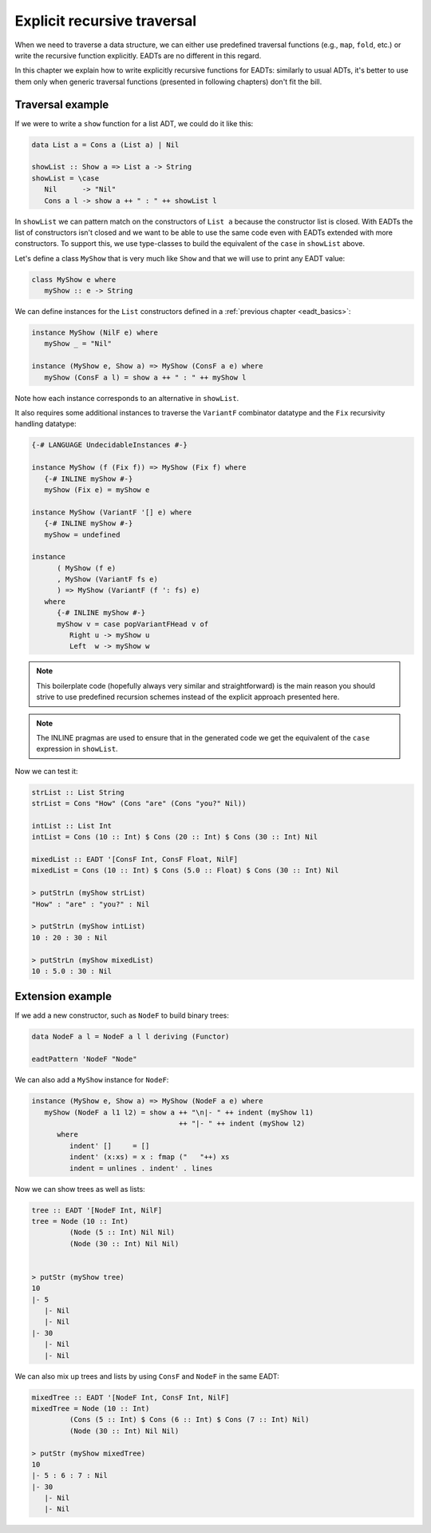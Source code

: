 .. _eadt_explicit_recursive:

==============================================================================
Explicit recursive traversal
==============================================================================

When we need to traverse a data structure, we can either use predefined
traversal functions (e.g., ``map``, ``fold``, etc.) or write the recursive
function explicitly. EADTs are no different in this regard.

In this chapter we explain how to write explicitly recursive functions for
EADTs: similarly to usual ADTs, it's better to use them only when generic
traversal functions (presented in following chapters) don't fit the bill.

------------------------------------------------------------------------------
Traversal example
------------------------------------------------------------------------------

If we were to write a ``show`` function for a list ADT, we could do it like
this:

.. code::

   data List a = Cons a (List a) | Nil

   showList :: Show a => List a -> String
   showList = \case
      Nil      -> "Nil"
      Cons a l -> show a ++ " : " ++ showList l

In ``showList`` we can pattern match on the constructors of ``List a`` because
the constructor list is closed.  With EADTs the list of constructors isn't
closed and we want to be able to use the same code even with EADTs extended with
more constructors. To support this, we use type-classes to build the equivalent
of the ``case`` in ``showList`` above.


Let's define a class ``MyShow`` that is very much like ``Show`` and that we will
use to print any EADT value:

.. code::

   class MyShow e where
      myShow :: e -> String

We can define instances for the ``List`` constructors defined in a
:ref:`previous chapter <eadt_basics>`:

.. code::
  
   instance MyShow (NilF e) where
      myShow _ = "Nil"

   instance (MyShow e, Show a) => MyShow (ConsF a e) where
      myShow (ConsF a l) = show a ++ " : " ++ myShow l

Note how each instance corresponds to an alternative in ``showList``.


It also requires some additional instances to traverse the ``VariantF``
combinator datatype and the ``Fix`` recursivity handling datatype:

.. code:: haskell

   {-# LANGUAGE UndecidableInstances #-}

   instance MyShow (f (Fix f)) => MyShow (Fix f) where
      {-# INLINE myShow #-}
      myShow (Fix e) = myShow e

   instance MyShow (VariantF '[] e) where
      {-# INLINE myShow #-}
      myShow = undefined

   instance
         ( MyShow (f e)
         , MyShow (VariantF fs e)
         ) => MyShow (VariantF (f ': fs) e)
      where
         {-# INLINE myShow #-}
         myShow v = case popVariantFHead v of
            Right u -> myShow u
            Left  w -> myShow w

.. note ::

   This boilerplate code (hopefully always very similar and straightforward) is the
   main reason you should strive to use predefined recursion schemes instead of the
   explicit approach presented here.

.. note::

   The INLINE pragmas are used to ensure that in the generated code we get the
   equivalent of the ``case`` expression in ``showList``.

Now we can test it:

.. code::

   strList :: List String
   strList = Cons "How" (Cons "are" (Cons "you?" Nil))

   intList :: List Int
   intList = Cons (10 :: Int) $ Cons (20 :: Int) $ Cons (30 :: Int) Nil

   mixedList :: EADT '[ConsF Int, ConsF Float, NilF]
   mixedList = Cons (10 :: Int) $ Cons (5.0 :: Float) $ Cons (30 :: Int) Nil

   > putStrLn (myShow strList)
   "How" : "are" : "you?" : Nil

   > putStrLn (myShow intList)
   10 : 20 : 30 : Nil

   > putStrLn (myShow mixedList)
   10 : 5.0 : 30 : Nil

------------------------------------------------------------------------------
Extension example
------------------------------------------------------------------------------

If we add a new constructor, such as ``NodeF`` to build binary trees:

.. code::

   data NodeF a l = NodeF a l l deriving (Functor)

   eadtPattern 'NodeF "Node"

We can also add a ``MyShow`` instance for ``NodeF``:

.. code::

   instance (MyShow e, Show a) => MyShow (NodeF a e) where
      myShow (NodeF a l1 l2) = show a ++ "\n|- " ++ indent (myShow l1)
                                      ++ "|- " ++ indent (myShow l2)
         where
            indent' []     = []
            indent' (x:xs) = x : fmap ("   "++) xs
            indent = unlines . indent' . lines

Now we can show trees as well as lists:

.. code::

   tree :: EADT '[NodeF Int, NilF]
   tree = Node (10 :: Int)
            (Node (5 :: Int) Nil Nil)
            (Node (30 :: Int) Nil Nil)
            

   > putStr (myShow tree)
   10
   |- 5
      |- Nil
      |- Nil
   |- 30
      |- Nil
      |- Nil

We can also mix up trees and lists by using ``ConsF`` and ``NodeF`` in the same
EADT:

.. code::

   mixedTree :: EADT '[NodeF Int, ConsF Int, NilF]
   mixedTree = Node (10 :: Int)
            (Cons (5 :: Int) $ Cons (6 :: Int) $ Cons (7 :: Int) Nil)
            (Node (30 :: Int) Nil Nil)

   > putStr (myShow mixedTree)
   10
   |- 5 : 6 : 7 : Nil
   |- 30
      |- Nil
      |- Nil


